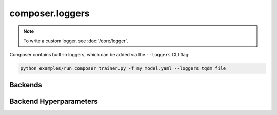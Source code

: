 composer.loggers
================

.. note::

    To write a custom logger, see :doc:`/core/logger`.


Composer contains built-in loggers, which can be added via the ``--loggers`` CLI flag:

.. code-block::

    python examples/run_composer_trainer.py -f my_model.yaml --loggers tqdm file


Backends
--------

.. autosummary::
    :toctree: generated
    :nosignatures:
    :recursive:

    ~composer.loggers.FileLoggerBackend
    ~composer.loggers.TQDMLoggerBackend
    ~composer.loggers.WandBLoggerBackend
    ~composer.loggers.InMemoryLogger


Backend Hyperparameters
-----------------------

.. autosummary::
    :toctree: generated
    :nosignatures:
    :recursive:

    ~composer.loggers.FileLoggerBackendHparams
    ~composer.loggers.TQDMLoggerBackendHparams
    ~composer.loggers.WandBLoggerBackendHparams
    ~composer.loggers.InMemoryLoggerHparams
